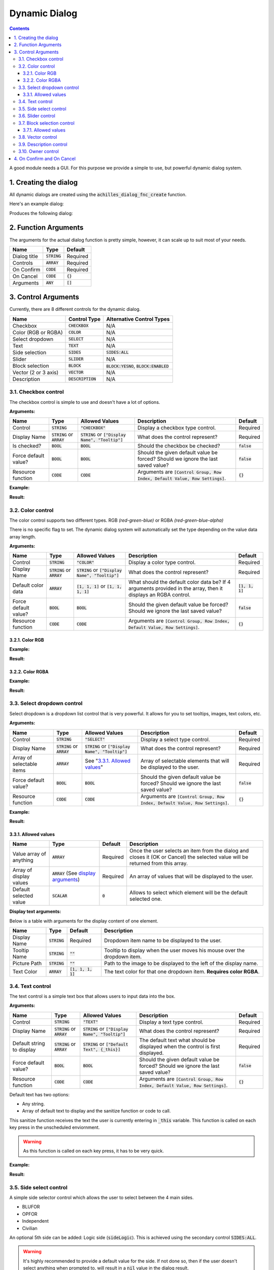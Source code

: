 Dynamic Dialog
==============

.. contents::

A good module needs a GUI. For this purpose we provide a simple to use, but powerful dynamic dialog system.

1. Creating the dialog
----------------------

All dynamic dialogs are created using the :code:`achilles_dialog_fnc_create` function.

Here's an example dialog:

.. code-block:: js
    :linenos:

    [
        "My awesome dialog",
        [
            ["CHECKBOX", "My Checkbox", true],
            ["COLOR", "Red Color", [1, 0, 0]],
            ["COLOR", "Faded Green", [0, 1, 0, 0.5]],
            ["SELECT", ["My Select", "With tooltip!"], [
                ["this", "my", true, "values"],
                [
                    ["My basic thing"],
                    ["This", "fancy tooltip", "\A3\Data_F\Flags\Flag_AAF_CO.paa", [0, 1, 0, 1]],
                    ["Something else"],
                    ["Other values"]
                ],
                1
            ]],
            ["TEXT", "Text Input", ["Default string", {params ["_notSanitized"]; _notSanitized}]],
            ["SIDES", "Your allegiance", east],
            ["SLIDER", "Awesomeness", [0, 10, 5, 2]],
            ["BLOCK:YESNO", "Is Demo?", true],
            ["BLOCK:ENABLED", "Internet status"],
            ["BLOCK", "Fine", [1, ["Dining", "Wine", "Arma"]]],
            ["VECTOR", "What's your", [5, 25]],
            ["VECTOR", "Vector, Victor?", [15, 30, -5]]
        ],
        {
            // On success
            systemChat str _this;
            diag_log _this;
        },
        {
            // On cancel
            systemChat str _this;
            diag_log _this;
        }
    ] call achilles_dialog_fnc_create;

Produces the following dialog:

.. image:: dynamic-dialog-images/1.png
    :alt: Example dialog

2. Function Arguments
---------------------

The arguments for the actual dialog function is pretty simple, however, it can scale up to suit most of your needs.

+--------------+----------------+-------------+
| Name         | Type           | Default     |
+==============+================+=============+
| Dialog title | :code:`STRING` | Required    |
+--------------+----------------+-------------+
| Controls     | :code:`ARRAY`  | Required    |
+--------------+----------------+-------------+
| On Confirm   | :code:`CODE`   | Required    |
+--------------+----------------+-------------+
| On Cancel    | :code:`CODE`   | :code:`{}`  |
+--------------+----------------+-------------+
| Arguments    | :code:`ANY`    | :code:`[]`  |
+--------------+----------------+-------------+

3. Control Arguments
--------------------

Currently, there are 8 different controls for the dynamic dialog.

+----------------------+---------------------+--------------------------------------------+
| Name                 | Control Type        | Alternative Control Types                  |
+======================+=====================+============================================+
| Checkbox             | :code:`CHECKBOX`    | N/A                                        |
+----------------------+---------------------+--------------------------------------------+
| Color (RGB or RGBA)  | :code:`COLOR`       | N/A                                        |
+----------------------+---------------------+--------------------------------------------+
| Select dropdown      | :code:`SELECT`      | N/A                                        |
+----------------------+---------------------+--------------------------------------------+
| Text                 | :code:`TEXT`        | N/A                                        |
+----------------------+---------------------+--------------------------------------------+
| Side selection       | :code:`SIDES`       | :code:`SIDES:ALL`                          |
+----------------------+---------------------+--------------------------------------------+
| Slider               | :code:`SLIDER`      | N/A                                        |
+----------------------+---------------------+--------------------------------------------+
| Block selection      | :code:`BLOCK`       | :code:`BLOCK:YESNO`, :code:`BLOCK:ENABLED` |
+----------------------+---------------------+--------------------------------------------+
| Vector (2 or 3 axis) | :code:`VECTOR`      | N/A                                        |
+----------------------+---------------------+--------------------------------------------+
| Description          | :code:`DESCRIPTION` | N/A                                        |
+----------------------+---------------------+--------------------------------------------+

3.1. Checkbox control
^^^^^^^^^^^^^^^^^^^^^

The checkbox control is simple to use and doesn't have a lot of options.

**Arguments:**

+----------------------+---------------------------------+-------------------------------------------------------+----------------------------------------------------------------------------------+---------------+
| Name                 | Type                            | Allowed Values                                        | Description                                                                      | Default       |
+======================+=================================+=======================================================+==================================================================================+===============+
| Control              | :code:`STRING`                  | :code:`"CHECKBOX"`                                    | Display a checkbox type control.                                                 | Required      |
+----------------------+---------------------------------+-------------------------------------------------------+----------------------------------------------------------------------------------+---------------+
| Display Name         | :code:`STRING` or :code:`ARRAY` | :code:`STRING` or :code:`["Display Name", "Tooltip"]` | What does the control represent?                                                 | Required      |
+----------------------+---------------------------------+-------------------------------------------------------+----------------------------------------------------------------------------------+---------------+
| Is checked?          | :code:`BOOL`                    | :code:`BOOL`                                          | Should the checkbox be checked?                                                  | :code:`false` |
+----------------------+---------------------------------+-------------------------------------------------------+----------------------------------------------------------------------------------+---------------+
| Force default value? | :code:`BOOL`                    | :code:`BOOL`                                          | Should the given default value be forced? Should we ignore the last saved value? | :code:`false` |
+----------------------+---------------------------------+-------------------------------------------------------+----------------------------------------------------------------------------------+---------------+
| Resource function    | :code:`CODE`                    | :code:`CODE`                                          | Arguments are :code:`[Control Group, Row Index, Default Value, Row Settings]`.   | :code:`{}`    |
+----------------------+---------------------------------+-------------------------------------------------------+----------------------------------------------------------------------------------+---------------+

**Example:**

.. code-block:: js
    :linenos:

    ["My Dialog", [
        [
            "CHECKBOX",
            "Is Achilles?",
            true
        ]
    ], {}] call achilles_dialog_fnc_create;

**Result:**

.. image:: dynamic-dialog-images/2.png
    :alt: Checkbox dialog

3.2. Color control
^^^^^^^^^^^^^^^^^^

The color control supports two different types.
RGB *(red-green-blue)* or RGBA *(red-green-blue-alpha)*

There is no specific flag to set.
The dynamic dialog system will automatically set the type depending on the value data array length.

**Arguments:**

+----------------------+---------------------------------+-------------------------------------------------------+----------------------------------------------------------------------------------------------------------------+-------------------+
| Name                 | Type                            | Allowed Values                                        | Description                                                                                                    | Default           |
+======================+=================================+=======================================================+================================================================================================================+===================+
| Control              | :code:`STRING`                  | :code:`"COLOR"`                                       | Display a color type control.                                                                                  | Required          |
+----------------------+---------------------------------+-------------------------------------------------------+----------------------------------------------------------------------------------------------------------------+-------------------+
| Display Name         | :code:`STRING` or :code:`ARRAY` | :code:`STRING` or :code:`["Display Name", "Tooltip"]` | What does the control represent?                                                                               | Required          |
+----------------------+---------------------------------+-------------------------------------------------------+----------------------------------------------------------------------------------------------------------------+-------------------+
| Default color data   | :code:`ARRAY`                   | :code:`[1, 1, 1]` or :code:`[1, 1, 1, 1]`             | What should the default color data be? If 4 arguments provided in the array, then it displays an RGBA control. | :code:`[1, 1, 1]` |
+----------------------+---------------------------------+-------------------------------------------------------+----------------------------------------------------------------------------------------------------------------+-------------------+
| Force default value? | :code:`BOOL`                    | :code:`BOOL`                                          | Should the given default value be forced? Should we ignore the last saved value?                               | :code:`false`     |
+----------------------+---------------------------------+-------------------------------------------------------+----------------------------------------------------------------------------------------------------------------+-------------------+
| Resource function    | :code:`CODE`                    | :code:`CODE`                                          | Arguments are :code:`[Control Group, Row Index, Default Value, Row Settings]`.                                 | :code:`{}`        |
+----------------------+---------------------------------+-------------------------------------------------------+----------------------------------------------------------------------------------------------------------------+-------------------+

3.2.1. Color RGB
""""""""""""""""

**Example:**

.. code-block:: js
    :linenos:

    ["My Dialog", [
        [
            "COLOR",
            "Blue color",
            [0, 0, 1]
        ]
    ], {}] call achilles_dialog_fnc_create;

**Result:**

.. image:: dynamic-dialog-images/3.png
    :alt: RGB control dialog

3.2.2. Color RGBA
"""""""""""""""""

**Example:**

.. code-block:: js
    :linenos:

    ["My Dialog", [
        [
            "COLOR",
            "Faded Dark Purple",
            [0.5, 0, 0.8, 0.25]
        ]
    ], {}] call achilles_dialog_fnc_create;

**Result:**

.. image:: dynamic-dialog-images/4.png
    :alt: RGBA control dialog

3.3. Select dropdown control
^^^^^^^^^^^^^^^^^^^^^^^^^^^^

Select dropdown is a dropdown list control that is very powerful.
It allows for you to set tooltips, images, text colors, etc.

**Arguments:**

+---------------------------+---------------------------------+-------------------------------------------------------+----------------------------------------------------------------------------------+---------------+
| Name                      | Type                            | Allowed Values                                        | Description                                                                      | Default       |
+===========================+=================================+=======================================================+==================================================================================+===============+
| Control                   | :code:`STRING`                  | :code:`"SELECT"`                                      | Display a select type control.                                                   | Required      |
+---------------------------+---------------------------------+-------------------------------------------------------+----------------------------------------------------------------------------------+---------------+
| Display Name              | :code:`STRING` or :code:`ARRAY` | :code:`STRING` or :code:`["Display Name", "Tooltip"]` | What does the control represent?                                                 | Required      |
+---------------------------+---------------------------------+-------------------------------------------------------+----------------------------------------------------------------------------------+---------------+
| Array of selectable items | :code:`ARRAY`                   | See "`3.3.1. Allowed values`_"                        | Array of selectable elements that will be displayed to the user.                 | Required      |
+---------------------------+---------------------------------+-------------------------------------------------------+----------------------------------------------------------------------------------+---------------+
| Force default value?      | :code:`BOOL`                    | :code:`BOOL`                                          | Should the given default value be forced? Should we ignore the last saved value? | :code:`false` |
+---------------------------+---------------------------------+-------------------------------------------------------+----------------------------------------------------------------------------------+---------------+
| Resource function         | :code:`CODE`                    | :code:`CODE`                                          | Arguments are :code:`[Control Group, Row Index, Default Value, Row Settings]`.   | :code:`{}`    |
+---------------------------+---------------------------------+-------------------------------------------------------+----------------------------------------------------------------------------------+---------------+

**Example:**

.. code-block:: js
    :linenos:

    ["My Dialog", [
        [
            "SELECT",
            [
                "What should we eat tonight?",
                "Pick something delicious!"
            ],
            [
                [
                    ["Flour", "Cheese", "Magic"], "Find it!", false
                ],
                [
                    ["Pizza", "Delicious?"],
                    ["An apple", "Easy!", "\A3\Data_F\Flags\Flag_green_CO.paa", [0, 1, 0, 1]],
                    ["Steak"]
                ],
                1
            ]
        ]
    ], {}] call achilles_dialog_fnc_create;

**Result:**

.. image:: dynamic-dialog-images/5.png
    :alt: Select dropdown control dialog

3.3.1. Allowed values
"""""""""""""""""""""

+-------------------------+---------------------------------------------------------------------+-----------+---------------------------------------------------------------------------------------------------------------------------------+
| Name                    | Type                                                                | Default   | Description                                                                                                                     |
+=========================+=====================================================================+===========+=================================================================================================================================+
| Value array of anything | :code:`ARRAY`                                                       | Required  | Once the user selects an item from the dialog and closes it (OK or Cancel) the selected value will be returned from this array. |
+-------------------------+---------------------------------------------------------------------+-----------+---------------------------------------------------------------------------------------------------------------------------------+
| Array of display values | :code:`ARRAY` (See `display arguments <arguments-for-display_>`_)   | Required  | An array of values that will be displayed to the user.                                                                          |
+-------------------------+---------------------------------------------------------------------+-----------+---------------------------------------------------------------------------------------------------------------------------------+
| Default selected value  | :code:`SCALAR`                                                      | :code:`0` | Allows to select which element will be the default selected one.                                                                |
+-------------------------+---------------------------------------------------------------------+-----------+---------------------------------------------------------------------------------------------------------------------------------+

.. _arguments-for-display:

**Display text arguments:**

Below is a table with arguments for the display content of one element.

+--------------+----------------+----------------------+--------------------------------------------------------------------------+
| Name         | Type           | Default              | Description                                                              |
+==============+================+======================+==========================================================================+
| Display Name | :code:`STRING` | Required             | Dropdown item name to be displayed to the user.                          |
+--------------+----------------+----------------------+--------------------------------------------------------------------------+
| Tooltip Name | :code:`STRING` | :code:`""`           | Tooltip to display when the user moves his mouse over the dropdown item. |
+--------------+----------------+----------------------+--------------------------------------------------------------------------+
| Picture Path | :code:`STRING` | :code:`""`           | Path to the image to be displayed to the left of the display name.       |
+--------------+----------------+----------------------+--------------------------------------------------------------------------+
| Text Color   | :code:`ARRAY`  | :code:`[1, 1, 1, 1]` | The text color for that one dropdown item. **Requires color RGBA**.      |
+--------------+----------------+----------------------+--------------------------------------------------------------------------+

3.4. Text control
^^^^^^^^^^^^^^^^^

The text control is a simple text box that allows users to input data into the box.

**Arguments:**

+---------------------------+---------------------------------+-------------------------------------------------------+----------------------------------------------------------------------------------+---------------+
| Name                      | Type                            | Allowed Values                                        | Description                                                                      | Default       |
+===========================+=================================+=======================================================+==================================================================================+===============+
| Control                   | :code:`STRING`                  | :code:`"TEXT"`                                        | Display a text type control.                                                     | Required      |
+---------------------------+---------------------------------+-------------------------------------------------------+----------------------------------------------------------------------------------+---------------+
| Display Name              | :code:`STRING` or :code:`ARRAY` | :code:`STRING` or :code:`["Display Name", "Tooltip"]` | What does the control represent?                                                 | Required      |
+---------------------------+---------------------------------+-------------------------------------------------------+----------------------------------------------------------------------------------+---------------+
| Default string to display | :code:`STRING` or :code:`ARRAY` | :code:`STRING` or :code:`["Default Text", {_this}]`   | The default text what should be displayed when the control is first displayed.   | Required      |
+---------------------------+---------------------------------+-------------------------------------------------------+----------------------------------------------------------------------------------+---------------+
| Force default value?      | :code:`BOOL`                    | :code:`BOOL`                                          | Should the given default value be forced? Should we ignore the last saved value? | :code:`false` |
+---------------------------+---------------------------------+-------------------------------------------------------+----------------------------------------------------------------------------------+---------------+
| Resource function         | :code:`CODE`                    | :code:`CODE`                                          | Arguments are :code:`[Control Group, Row Index, Default Value, Row Settings]`.   | :code:`{}`    |
+---------------------------+---------------------------------+-------------------------------------------------------+----------------------------------------------------------------------------------+---------------+

Default text has two options:

- Any string.
- Array of default text to display and the sanitize function or code to call.

This sanitize function receives the text the user is currently entering in :code:`_this` variable.
This function is called on each key press in the unscheduled enviornment.

.. warning::
    As this function is called on each key press, it has to be very quick.

**Example:**

.. code-block:: js
    :linenos:

    ["My Dialog", [
        [
            "TEXT",
            "What's the year?",
            "20"
        ]
    ], {}] call achilles_dialog_fnc_create;

**Result:**

.. image:: dynamic-dialog-images/6.png
    :alt: Text control dialog

3.5. Side select control
^^^^^^^^^^^^^^^^^^^^^^^^

A simple side selector control which allows the user to select between the 4 main sides.

- BLUFOR
- OPFOR
- Independent
- Civilian

An optional 5th side can be added: Logic side (:code:`sideLogic`).
This is achieved using the secondary control :code:`SIDES:ALL`.

.. warning::
    It's highly recommended to provide a default value for the side.
    If not done so, then if the user doesn't select anything when prompted to, will result in a :code:`nil` value in the dialog result.

**Arguments:**

+----------------------------------+---------------------------------+-------------------------------------------------------+----------------------------------------------------------------------------------+---------------+
| Name                             | Type                            | Allowed Values                                        | Description                                                                      | Default       |
+==================================+=================================+=======================================================+==================================================================================+===============+
| Control                          | :code:`STRING`                  | :code:`"SIDES"` or :code:`"SIDES:ALL"`                | Display a side type control.                                                     | Required      |
+----------------------------------+---------------------------------+-------------------------------------------------------+----------------------------------------------------------------------------------+---------------+
| Display Name                     | :code:`STRING` or :code:`ARRAY` | :code:`STRING` or :code:`["Display Name", "Tooltip"]` | What does the control represent?                                                 | Required      |
+----------------------------------+---------------------------------+-------------------------------------------------------+----------------------------------------------------------------------------------+---------------+
| Default side to show as selected | :code:`SIDE`                    | :code:`SIDE`                                          | The default side that should be selected.                                        | :code:`nil`   |
+----------------------------------+---------------------------------+-------------------------------------------------------+----------------------------------------------------------------------------------+---------------+
| Force default value?             | :code:`BOOL`                    | :code:`BOOL`                                          | Should the given default value be forced? Should we ignore the last saved value? | :code:`false` |
+----------------------------------+---------------------------------+-------------------------------------------------------+----------------------------------------------------------------------------------+---------------+
| Resource function                | :code:`CODE`                    | :code:`CODE`                                          | Arguments are :code:`[Control Group, Row Index, Default Value, Row Settings]`.   | :code:`{}`    |
+----------------------------------+---------------------------------+-------------------------------------------------------+----------------------------------------------------------------------------------+---------------+

**Example:**

.. code-block:: js
    :linenos:

    ["My Dialog", [
        [
            "SIDES",
            "You like the",
            west
        ]
    ], {}] call achilles_dialog_fnc_create;

**Result:**

.. image:: dynamic-dialog-images/7.png
    :alt: Side control dialog

3.6. Slider control
^^^^^^^^^^^^^^^^^^^

The slider control is a simple slider that allows you to select a value in the defined range.

**Arguments:**

+--------------------------+---------------------------------+-------------------------------------------------------+------------------------------------------------------------------------------------------------------------------------------+----------------------+
| Name                     | Type                            | Allowed Values                                        | Description                                                                                                                  | Default              |
+==========================+=================================+=======================================================+==============================================================================================================================+======================+
| Control                  | :code:`STRING`                  | :code:`"SLIDER"`                                      | Display a slider type control.                                                                                               | Required             |
+--------------------------+---------------------------------+-------------------------------------------------------+------------------------------------------------------------------------------------------------------------------------------+----------------------+
| Display Name             | :code:`STRING` or :code:`ARRAY` | :code:`STRING` or :code:`["Display Name", "Tooltip"]` | What does the control represent?                                                                                             | Required             |
+--------------------------+---------------------------------+-------------------------------------------------------+------------------------------------------------------------------------------------------------------------------------------+----------------------+
| Array of slider settings | :code:`ARRAY`                   | :code:`[min, max, default, decimals]`                 | Array of the minimum and maximum allowed values of the slider, the default value to set the slider at and the decimal point. | :code:`[0, 1, 0, 2]` |
+--------------------------+---------------------------------+-------------------------------------------------------+------------------------------------------------------------------------------------------------------------------------------+----------------------+
| Force default value?     | :code:`BOOL`                    | :code:`BOOL`                                          | Should the given default value be forced? Should we ignore the last saved value?                                             | :code:`false`        |
+--------------------------+---------------------------------+-------------------------------------------------------+------------------------------------------------------------------------------------------------------------------------------+----------------------+
| Resource function        | :code:`CODE`                    | :code:`CODE`                                          | Arguments are :code:`[Control Group, Row Index, Default Value, Row Settings]`.                                               | :code:`{}`           |
+--------------------------+---------------------------------+-------------------------------------------------------+------------------------------------------------------------------------------------------------------------------------------+----------------------+

**Example:**

.. code-block:: js
    :linenos:

    ["My Dialog", [
        [
            "SLIDER",
            "Distance to Altis",
            [
                0,
                100,
                25,
                1
            ]
        ]
    ], {}] call achilles_dialog_fnc_create;

**Result:**

.. image:: dynamic-dialog-images/8.png
    :alt: Slider control dialog

3.7. Block selection control
^^^^^^^^^^^^^^^^^^^^^^^^^^^^

The block selection is a way to select something without having to go into a select dropdown or something that the simple checkbox can't handle.

**Arguments:**

+--------------------------+---------------------------------+-------------------------------------------------------------+----------------------------------------------------------------------------------------------------------------------------------+----------------------+
| Name                     | Type                            | Allowed Values                                              | Description                                                                                                                      | Default              |
+==========================+=================================+=============================================================+==================================================================================================================================+======================+
| Control                  | :code:`STRING`                  | :code:`"BLOCK"`, :code:`BLOCK:YESNO`, :code:`BLOCK:ENABLED` | Display a block select type control. Allows to quickly use Yes/No or Enabled/Disabled type questions.                            | Required             |
+--------------------------+---------------------------------+-------------------------------------------------------------+----------------------------------------------------------------------------------------------------------------------------------+----------------------+
| Display Name             | :code:`STRING` or :code:`ARRAY` | :code:`STRING` or :code:`["Display Name", "Tooltip"]`       | What does the control represent?                                                                                                 | Required             |
+--------------------------+---------------------------------+-------------------------------------------------------------+----------------------------------------------------------------------------------------------------------------------------------+----------------------+
| Array of block questions | :code:`ARRAY`                   | See "`3.7.1. Allowed values`_"                              | An array of data to be displayed to the user (not required if using the :code:`:YESNO` or :code:`:ENABLED` secondary controls.)  | :code:`[0, 1, 0, 2]` |
+--------------------------+---------------------------------+-------------------------------------------------------------+----------------------------------------------------------------------------------------------------------------------------------+----------------------+
| Force default value?     | :code:`BOOL`                    | :code:`BOOL`                                                | Should the given default value be forced? Should we ignore the last saved value?                                                 | :code:`false`        |
+--------------------------+---------------------------------+-------------------------------------------------------------+----------------------------------------------------------------------------------------------------------------------------------+----------------------+
| Resource function        | :code:`CODE`                    | :code:`CODE`                                                | Arguments are :code:`[Control Group, Row Index, Default Value, Row Settings]`.                                                   | :code:`{}`           |
+--------------------------+---------------------------------+-------------------------------------------------------------+----------------------------------------------------------------------------------------------------------------------------------+----------------------+

3.7.1. Allowed values
"""""""""""""""""""""

.. note:: If using any of the secondary control types, then you do not have to add the questions.

.. note:: The maximum amount of items to select in the block control that can be added is 5.

To select the default value you can use the indexes of the question (0, 1, etc.) but if you only have 2 questions, then you can use a boolean.

If you are using the secondary control then you can also specify which control should be the default selected one.
You can use a boolean to select the default question.
:code:`false` would be on the left and :code:`true` would be on the right.

**Examples:**

.. code-block:: js
    :linenos:

    ["My Dialog", [
        [
            "BLOCK:YESNO",
            "Taras Kul",
            [true]
        ]
    ], {}] call achilles_dialog_fnc_create;

.. code-block:: js
    :linenos:

    ["My Dialog", [
        [
            "BLOCK",
            "She's",
            [
                2,
                [
                    "Old",
                    "Cool",
                    "On Fire",
                    "Boring",
                    "Other"
                ]
            ]
        ]
    ], {}] call achilles_dialog_fnc_create;

**Results:**

.. image:: dynamic-dialog-images/9.png
    :alt: Block select control with YESNO dialog

.. image:: dynamic-dialog-images/10.png
    :alt: Block select with multiple choices control dialog

3.8. Vector control
^^^^^^^^^^^^^^^^^^^

The vector control works very similarly to the `color control <3.2. Color control_>`_.
As in it's dependent on the number of elements provided to display the number of axes you want.

If you provide 2 elements then you will only see the option to enter the `X` and `Y` axes, but if you provide 3 then the `Z` axis is added too.

**Arguments:**

+----------------------+---------------------------------+-------------------------------------------------------+----------------------------------------------------------------------------------+----------------+
| Name                 | Type                            | Allowed Values                                        | Description                                                                      | Default        |
+======================+=================================+=======================================================+==================================================================================+================+
| Control              | :code:`STRING`                  | :code:`"VECTOR"`                                      | Display a vector type control.                                                   | Required       |
+----------------------+---------------------------------+-------------------------------------------------------+----------------------------------------------------------------------------------+----------------+
| Display Name         | :code:`STRING` or :code:`ARRAY` | :code:`STRING` or :code:`["Display Name", "Tooltip"]` | What does the control represent?                                                 | Required       |
+----------------------+---------------------------------+-------------------------------------------------------+----------------------------------------------------------------------------------+----------------+
| Array of vector axes | :code:`ARRAY`                   | :code:`[0, 0]` or :code:`[0, 0, 0]`                   | The number of elements dictates if the `Z` axis should also be displayed.        | :code:`[0, 0]` |
+----------------------+---------------------------------+-------------------------------------------------------+----------------------------------------------------------------------------------+----------------+
| Force default value? | :code:`BOOL`                    | :code:`BOOL`                                          | Should the given default value be forced? Should we ignore the last saved value? | :code:`false`  |
+----------------------+---------------------------------+-------------------------------------------------------+----------------------------------------------------------------------------------+----------------+
| Resource function    | :code:`CODE`                    | :code:`CODE`                                          | Arguments are :code:`[Control Group, Row Index, Default Value, Row Settings]`.   | :code:`{}`     |
+----------------------+---------------------------------+-------------------------------------------------------+----------------------------------------------------------------------------------+----------------+

**Example:**

.. code-block:: js
    :linenos:

    ["My Dialog", [
        [
            "VECTOR",
            "Universe Length",
            [-5034, 1000, 3]
        ]
    ], {}] call achilles_dialog_fnc_create;

**Result:**

.. image:: dynamic-dialog-images/11.png
    :alt: Vector control dialog

3.9. Description control
^^^^^^^^^^^^^^^^^^^^^^^^

The description control is designed to display a multi-line text message to the user to describe anything you like.

If you want to display a multi-line message then you have to append the new line character (:code:`\n`) to your string of text.

.. note::
    This control does **not** return it's value when cancelling or confirming the dialog.

**Arguments:**

+----------------------+---------------------------------+-------------------------------------------------------+---------------------------------------------------------------------------------------------------+---------------+
| Name                 | Type                            | Allowed Values                                        | Description                                                                                       | Default       |
+======================+=================================+=======================================================+===================================================================================================+===============+
| Control              | :code:`STRING`                  | :code:`"DESCRIPTION"`                                 | Display a description type control.                                                               | Required      |
+----------------------+---------------------------------+-------------------------------------------------------+---------------------------------------------------------------------------------------------------+---------------+
| Display Name         | :code:`STRING` or :code:`ARRAY` | :code:`STRING` or :code:`["Display Name", "Tooltip"]` | What does the control represent?                                                                  | Required      |
+----------------------+---------------------------------+-------------------------------------------------------+---------------------------------------------------------------------------------------------------+---------------+
| Text to display      | :code:`STRING`                  | :code:`STRING`                                        | This text will be displayed to the user. To add a new line use the :code:`\n` character.          | Required      |
+----------------------+---------------------------------+-------------------------------------------------------+---------------------------------------------------------------------------------------------------+---------------+
| Resource function    | :code:`CODE`                    | :code:`CODE`                                          | Arguments are :code:`[Control Group, Row Index, Default Value, Row Settings]`.                    | :code:`{}`    |
+----------------------+---------------------------------+-------------------------------------------------------+---------------------------------------------------------------------------------------------------+---------------+

**Example:**

.. code-block:: js
    :linenos:

    ["My Dialog", [
        [
            "DESCRIPTION",
            "Description",
            "This is a very long description of my dialog/module.\nThis is now on a new line."
        ]
    ], {}] call achilles_dialog_fnc_create;

**Result:**

.. image:: dynamic-dialog-images/12.png
    :alt: Description control dialog

3.10. Owner control
^^^^^^^^^^^^^^^^^^

The owner control (based on the same one from vanilla Arma 3) is a tab based selection which allows you to select playable entities.
It provides 3 master tabs, side - group - player.

**Arguments:**

+----------------------+-------------------------------------------------+-------------------------------------------------------+----------------------------------------------------------------------------------+----------------+
| Name                 | Type                                            | Allowed Values                                        | Description                                                                      | Default        |
+======================+=================================================+=======================================================+==================================================================================+================+
| Control              | :code:`STRING`                                  | :code:`"OWNERS"`                                      | Display the owners type control.                                                 | Required       |
+----------------------+-------------------------------------------------+-------------------------------------------------------+----------------------------------------------------------------------------------+----------------+
| Display Name         | :code:`STRING` or :code:`ARRAY`                 | :code:`STRING` or :code:`["Display Name", "Tooltip"]` | What does the control represent?                                                 | Required       |
+----------------------+-------------------------------------------------+-------------------------------------------------------+----------------------------------------------------------------------------------+----------------+
| Default value        | :code:`SIDE` or :code:`GROUP` or :code:`OBJECT` | :code:`SIDE` or :code:`GROUP` or :code:`OBJECT`       | Playable unit side, group or the unit itself to select as default.               | :code:`west`   |
+----------------------+-------------------------------------------------+-------------------------------------------------------+----------------------------------------------------------------------------------+----------------+
| Force default value? | :code:`BOOL`                                    | :code:`BOOL`                                          | Should the given default value be forced? Should we ignore the last saved value? | :code:`false`  |
+----------------------+-------------------------------------------------+-------------------------------------------------------+----------------------------------------------------------------------------------+----------------+
| Resource function    | :code:`CODE`                                    | :code:`CODE`                                          | Arguments are :code:`[Control Group, Row Index, Default Value, Row Settings]`.   | :code:`{}`     |
+----------------------+-------------------------------------------------+-------------------------------------------------------+----------------------------------------------------------------------------------+----------------+

**Example:**

.. code-block:: js
    :linenos:

    ["My Dialog", [
        [
            "OWNERS",
            "Owners",
            switchableUnits select 1
        ]
    ], {}] call achilles_dialog_fnc_create;

**Result:**

.. image:: dynamic-dialog-images/13.png
    :alt: Owners control dialog

4. On Confirm and On Cancel
---------------------------

On confirm and on cancel are two different scripts that will be executed depending on the following conditions:

- If the user presses the OK or Cancel buttons.
- If the user presses the Escape key.

When these scripts are called, data is passed in the :code:`_this` variable.

+---------------------------------------------------------+---------------+------------+
| Name                                                    | Type          | Default    |
+=========================================================+===============+============+
| Array of selected values                                | :code:`ARRAY` | N/A        |
+---------------------------------------------------------+---------------+------------+
| Array of arguments (provided when calling the function) | :code:`ARRAY` | :code:`[]` |
+---------------------------------------------------------+---------------+------------+
